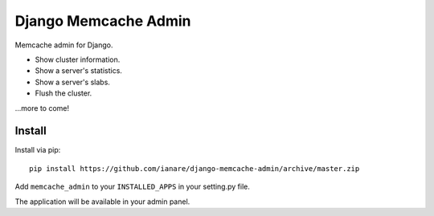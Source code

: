 Django Memcache Admin
=====================

Memcache admin for Django.

* Show cluster information.
* Show a server's statistics.
* Show a server's slabs.
* Flush the cluster.

...more to come!


Install
-------

Install via pip::

    pip install https://github.com/ianare/django-memcache-admin/archive/master.zip


Add ``memcache_admin`` to your ``INSTALLED_APPS`` in your setting.py file.

The application will be available in your admin panel.
